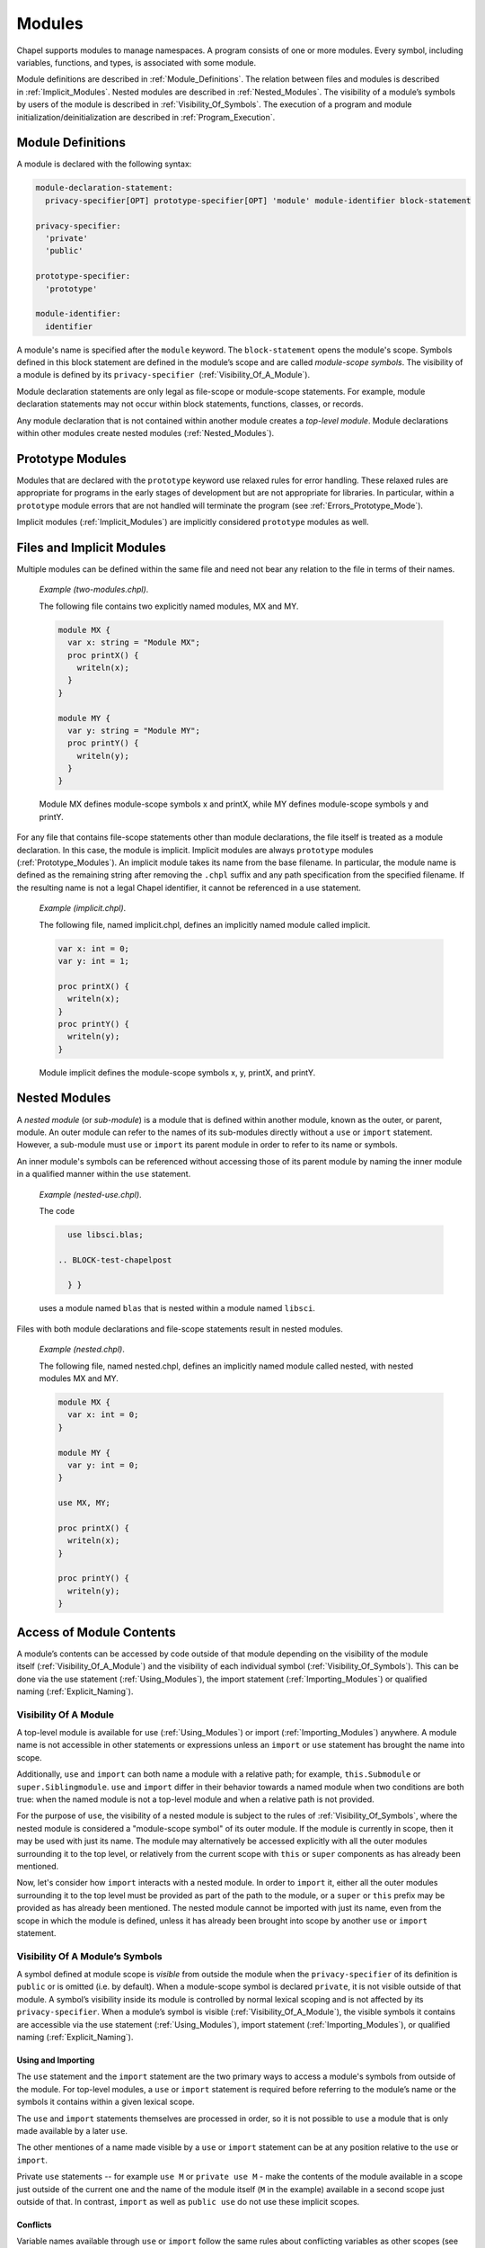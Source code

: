 .. default-domain:: chpl

.. _Chapter-Modules:

=======
Modules
=======

Chapel supports modules to manage namespaces. A program consists of one
or more modules. Every symbol, including variables, functions, and
types, is associated with some module.

Module definitions are described in :ref:`Module_Definitions`.
The relation between files and modules is described
in :ref:`Implicit_Modules`. Nested modules are described
in :ref:`Nested_Modules`. The visibility of a module’s symbols
by users of the module is described
in :ref:`Visibility_Of_Symbols`. The execution of a program
and module initialization/deinitialization are described
in :ref:`Program_Execution`.

.. _Module_Definitions:

Module Definitions
------------------

A module is declared with the following syntax: 

.. code-block:: syntax

   module-declaration-statement:
     privacy-specifier[OPT] prototype-specifier[OPT] 'module' module-identifier block-statement

   privacy-specifier:
     'private'
     'public'

   prototype-specifier:
     'prototype'

   module-identifier:
     identifier

A module's name is specified after the ``module`` keyword. The
``block-statement`` opens the module's scope. Symbols defined in this
block statement are defined in the module’s scope and are called
*module-scope symbols*. The visibility of a module is defined by its
``privacy-specifier``  (:ref:`Visibility_Of_A_Module`).

Module declaration statements are only legal as file-scope or
module-scope statements. For example, module declaration statements may
not occur within block statements, functions, classes, or records.

Any module declaration that is not contained within another module
creates a *top-level module*. Module declarations within other modules
create nested modules (:ref:`Nested_Modules`).

.. _Prototype_Modules:

Prototype Modules
-----------------

Modules that are declared with the ``prototype`` keyword use relaxed
rules for error handling. These relaxed rules are
appropriate for programs in the early stages of development but are not
appropriate for libraries. In particular, within a ``prototype`` module
errors that are not handled will terminate the program
(see :ref:`Errors_Prototype_Mode`).

Implicit modules (:ref:`Implicit_Modules`) are implicitly considered
``prototype`` modules as well.

.. _Implicit_Modules:

Files and Implicit Modules
--------------------------

Multiple modules can be defined within the same file and need not bear
any relation to the file in terms of their names.

   *Example (two-modules.chpl)*.

   The following file contains two explicitly named modules, MX and MY.
   

   .. code-block:: chapel

      module MX {
        var x: string = "Module MX";
        proc printX() {
          writeln(x);
        }
      }

      module MY {
        var y: string = "Module MY";
        proc printY() {
          writeln(y);
        }
      }

   

   .. BLOCK-test-chapelpost

      module Test {
        proc main() {
          use MX;
          use MY;
          MX.printX();
          MY.printY();
        }
      }

   

   .. BLOCK-test-chapeloutput

      Module MX
      Module MY

   Module MX defines module-scope symbols x and printX, while MY defines
   module-scope symbols y and printY.

For any file that contains file-scope statements other than module
declarations, the file itself is treated as a module declaration. In
this case, the module is implicit. Implicit modules are always
``prototype`` modules (:ref:`Prototype_Modules`).
An implicit module takes its name from the base
filename. In particular, the module name is defined as the remaining
string after removing the ``.chpl`` suffix and any path specification
from the specified filename. If the resulting name is not a legal Chapel
identifier, it cannot be referenced in a use statement.

   *Example (implicit.chpl)*.

   The following file, named implicit.chpl, defines an implicitly named
   module called implicit. 

   .. code-block:: chapel

      var x: int = 0;
      var y: int = 1;

      proc printX() {
        writeln(x);
      }
      proc printY() {
        writeln(y);
      }

   

   .. BLOCK-test-chapelpost

      printX();
      printY();

   

   .. BLOCK-test-chapeloutput

      0
      1

   Module implicit defines the module-scope symbols x, y, printX, and
   printY.

.. _Nested_Modules:

Nested Modules
--------------

A *nested module* (or *sub-module*) is a module that is defined within
another module, known as the outer, or parent, module.  An outer
module can refer to the names of its sub-modules directly without a
``use`` or ``import`` statement.  However, a sub-module must ``use``
or ``import`` its parent module in order to refer to its name or
symbols.

An inner module's symbols can be referenced without accessing those of
its parent module by naming the inner module in a qualified manner
within the ``use`` statement.

   *Example (nested-use.chpl)*.

   The code 

   .. BLOCK-test-chapelpre

      module libsci {
        writeln("Initializing libsci");
        module blas {
          writeln("\tInitializing blas");
        }
      }
      module testmain { // used to avoid warnings
        proc main() {
   

   .. code-block:: chapel

      use libsci.blas;

    .. BLOCK-test-chapelpost

      } }
   

   .. BLOCK-test-chapeloutput

      Initializing libsci
      	Initializing blas

   uses a module named ``blas`` that is nested within a module named
   ``libsci``.

Files with both module declarations and file-scope statements result in
nested modules.

   *Example (nested.chpl)*.

   The following file, named nested.chpl, defines an implicitly named
   module called nested, with nested modules MX and MY. 

   .. code-block:: chapel

      module MX {
        var x: int = 0;
      }

      module MY {
        var y: int = 0;
      }

      use MX, MY;

      proc printX() {
        writeln(x);
      }

      proc printY() {
        writeln(y);
      }

   

   .. BLOCK-test-chapelpost

      printX();
      printY();

   

   .. BLOCK-test-chapeloutput

      nested.chpl:11: warning: This file-scope code is outside of any explicit module declarations (e.g., module MY), so an implicit module named 'nested' is being introduced to contain the file's contents.
      0
      0

.. _Access_Of_Module_Contents:

Access of Module Contents
-------------------------

A module’s contents can be accessed by code outside of that module depending on
the visibility of the module itself (:ref:`Visibility_Of_A_Module`) and the
visibility of each individual symbol (:ref:`Visibility_Of_Symbols`). This can be
done via the use statement (:ref:`Using_Modules`), the import
statement (:ref:`Importing_Modules`) or qualified
naming (:ref:`Explicit_Naming`).

.. _Visibility_Of_A_Module:

Visibility Of A Module
~~~~~~~~~~~~~~~~~~~~~~

A top-level module is available for use (:ref:`Using_Modules`) or import
(:ref:`Importing_Modules`) anywhere.  A module name is not accessible in other
statements or expressions unless an ``import`` or ``use`` statement has brought
the name into scope.

Additionally, ``use`` and ``import`` can both name a module with a relative
path; for example, ``this.Submodule`` or ``super.Siblingmodule``.  ``use`` and
``import`` differ in their behavior towards a named module when two conditions
are both true: when the named module is not a top-level module and when a
relative path is not provided.

For the purpose of ``use``, the visibility of a nested module is subject to the
rules of :ref:`Visibility_Of_Symbols`, where the nested module is considered a
"module-scope symbol" of its outer module.  If the module is currently in scope,
then it may be used with just its name.  The module may alternatively be
accessed explicitly with all the outer modules surrounding it to the top level,
or relatively from the current scope with ``this`` or ``super`` components as
has already been mentioned.

Now, let's consider how ``import`` interacts with a nested module.  In order to
``import`` it, either all the outer modules surrounding it to the top level must
be provided as part of the path to the module, or a ``super`` or ``this`` prefix
may be provided as has already been mentioned.  The nested module cannot be
imported with just its name, even from the scope in which the module is defined,
unless it has already been brought into scope by another ``use`` or ``import``
statement.

.. _Visibility_Of_Symbols:

Visibility Of A Module’s Symbols
~~~~~~~~~~~~~~~~~~~~~~~~~~~~~~~~

A symbol defined at module scope is *visible* from outside the module when the
``privacy-specifier`` of its definition is ``public`` or is omitted (i.e. by
default). When a module-scope symbol is declared ``private``, it is not visible
outside of that module. A symbol’s visibility inside its module is controlled by
normal lexical scoping and is not affected by its ``privacy-specifier``. When a
module’s symbol is visible (:ref:`Visibility_Of_A_Module`), the visible symbols
it contains are accessible via the use statement (:ref:`Using_Modules`), import
statement (:ref:`Importing_Modules`), or qualified
naming (:ref:`Explicit_Naming`).

.. _Using_And_Importing:

Using and Importing
+++++++++++++++++++

The ``use`` statement and the ``import`` statement are the two primary ways to
access a module's symbols from outside of the module.  For top-level modules, a
``use`` or ``import`` statement is required before referring to the module’s
name or the symbols it contains within a given lexical scope.

The ``use`` and ``import`` statements themselves are processed in order,
so it is not possible to ``use`` a module that is only made available by
a later ``use``.

The other mentiones of a name made visible by a ``use`` or ``import``
statement can be at any position relative to the ``use`` or ``import``.

Private ``use`` statements -- for example ``use M`` or ``private use M``
- make the contents of the module available in a scope just outside of
the current one and the name of the module itself (``M`` in the example)
available in a second scope just outside of that. In contrast, ``import``
as well as ``public use`` do not use these implicit scopes.

.. _Use_And_Import_Conflicts:

Conflicts
+++++++++

Variable names available through ``use`` or ``import``
follow the same rules about conflicting variables as other scopes (see
:ref:`Variable_Conflicts`).  Thus an error will be signaled if multiple
variables with the same name would be inserted into this enclosing scope and
that name is accessed.  Remember that this does not apply to functions unless
they are also indistinguishable in other ways, see :ref:`Function_Overloading`.

Because symbols brought into scope by a ``private use`` statement are
placed at a scope enclosing where the statement appears, such symbols will be
shadowed by other symbols with the same name defined in the scope with the
statement.  The symbols that are shadowed will only be accessible via
:ref:`Explicit_Naming`. For example:

   *Example (shadowing.chpl)*.

   .. code-block:: chapel

      module A {
        var x: int;
      }

      module MainMod {
        private use A; // note: 'use A' means the same as 'private use A'
        var x = "hello";

        proc main() {
          writeln(x);
        }
      }

   This program will compile and print out ``hello`` because the use of
   ``x`` refers to ``MainMod.x`` which shadows ``A.x`` because ``private
   use A`` introduces ``x`` in a scope just outside of the scope of
   ``MainMod``.
  
   .. code-block:: printoutput

      hello


The ``public use`` and ``public import`` statements bring the names into
a single scope (the scope containing the ``use``  or ``import``
statement). Once that occurs, the original source of the names is
irrelevant for the purpose of determining conflicts. For example:

   *Example (conflict1.chpl)*.

   .. code-block:: chapel

      module A {
        var x: int;
      }

      module B {
        public use A;
      }

      module C {
        var x: bool;
      }

      module MainMod {
        use B, C;

        proc main() {
          writeln(x);
        }
      }

   This program does not compile because the use of ``x`` in ``main``
   could refer to ``A.x`` or to ``C.x``.
  
   .. code-block:: printoutput

      conflict1.chpl:2: error: symbol x is multiply defined
      conflict1.chpl:10: note: also defined here


.. _Using_Modules:

Using Modules
~~~~~~~~~~~~~

By default, use statements make both a module’s name and its public symbols
available for access within a given scope.

The syntax of the use statement is given by:



.. code-block:: syntax

   use-statement:
     privacy-specifier[OPT] 'use' module-or-enum-name-list ;

   module-or-enum-name-list:
     module-or-enum-name limitation-clause[OPT]
     module-or-enum-name , module-or-enum-name-list

   module-or-enum-name:
     rename-base
     identifier . module-or-enum-name

   limitation-clause:
     'except' exclude-list
     'only' rename-list[OPT]

   exclude-list:
     operator-name
     identifier
     operator-name , exclude-list
     identifier , exclude-list

   rename-list:
     rename-base
     rename-base , rename-list

   rename-base:
     identifier 'as' identifier
     identifier 'as' _
     identifier
     operator-name

For example, the program

   *Example (use1.chpl)*.



   .. code-block:: chapel

      module M1 {
        proc foo() {
          writeln("In M1's foo.");
        }
      }

      module M2 {
        use M1;
        proc main() {
          writeln("In M2's main.");
          M1.foo();
        }
      }

   prints out

   .. code-block:: printoutput

      In M2's main.
      In M1's foo.

This program is equivalent to:

   *Example (use2.chpl)*.



   .. code-block:: chapel

      module M1 {
        proc foo() {
          writeln("In M1's foo.");
        }
      }

      module M2 {
        proc main() {
          use M1;

          writeln("In M2's main.");
          foo();
        }
      }

   which also prints out

   .. code-block:: printoutput

      In M2's main.
      In M1's foo.

The ``module-or-enum-name`` in a ``use`` statement must begin with one of
the following:

 * a top-level module name
 * a submodule of the current module
 * a module name currently in scope due to another ``use`` or ``import``
   statement
 * any number of ``super`` components to indicate a number of parents of
   the current module (e.g. ``super.super.SomeModule``)
 * ``this`` to indicate the requested module is a submodule of the
   current module

A module or enum being used may optionally be given a new name using the ``as``
keyword.  This new name will be usable from the scope of the use in place of the
old name.  This new name does not affect uses or imports of that module from
other contexts.

The ``as`` keyword can also be used to disable accesses to the module name while
still allowing accesses to the symbols within the module.  See the
:ref:`Disabling_Qualified` section for more information.

.. _Public_Use:

Public and Private Use Statements
+++++++++++++++++++++++++++++++++

Use statements may be explicitly declared ``public`` or ``private``.
By default, uses are ``private``.  Making a use ``public`` causes its
symbols to be transitively visible: if module A uses module B, and
module B contains a public use of a module or enumerated type C, then
C’s public symbols will also be visible to A. Conversely, if B's use of C is
``private`` then A will not be able to see C's symbols due to that
``use``.

Making a use ``public`` additionally causes its symbols to be visible as though
they were defined in the scope with the use.  This strategy is called
`re-exporting`.  More information about re-exporting can be found in the
relevant section (:ref:`Reexporting`).

.. _Limitation_Clauses:

Except and Only Lists
+++++++++++++++++++++

An optional ``limitation-clause`` may be provided to limit the symbols made
available by a given use statement. If an ``except`` list is provided, then all
the visible but unlisted symbols in the module or enumerated type will be made
available without prefix. If an ``only`` list is provided, then just the listed
visible symbols in the module or enumerated type will be made available without
prefix. All visible symbols not provided via these limited use statements are
still accessible by prefixing the access with the name of the module or
enumerated type (unless the module has been renamed to ``_``, as described
earlier). It is an error to provide a name in a ``limitation-clause`` that does
not exist or is not visible in the respective module or enumerated type.

If an ``only`` list is left empty then no symbols are made available to the
scope without prefix.

When the ``limitation-clause`` for a use of a module contains a type, the
visibility of its tertiary methods that are defined in that module, if any, is
affected in the same way as the visibility of the type itself.  Fields and
methods cannot be specified in a ``limitation-clause`` on their own.  Fields,
and primary and secondary methods are visible to any instance of the type
regardless of use statements, see :ref:`Method_Calls`.

Within an ``only`` list, a visible symbol (that is not an operator) from that
module may optionally be given a new name using the ``as`` keyword. This new
name will be usable from the scope of the use in place of the old name unless
the old name is additionally specified in the ``only`` list. If a ``public use``
which renames a symbol is present at module scope, uses and imports of that
module will also be able to access that symbol using the new name instead of the
old name. Renaming does not affect accesses to that symbol via the source
module’s or enumerated type’s prefix, nor does it affect uses or imports of that
module or enumerated type from other contexts. It is an error to attempt to
rename a symbol that does not exist or is not visible in the respective module
or enumerated type, or to rename a symbol to a name that is already present in
the same ``only`` list.  It is also an error to attempt to rename an operator,
or to attempt to rename a symbol to an operator name.  It is, however, perfectly
acceptable to rename a symbol to a name present in the respective module or
enumerated type which was not specified via that ``only`` list.

If a use statement mentions multiple modules or enumerated types or a
mix of these symbols, only the last module or enumerated type can have a
``limitation-clause``. Limitation clauses are applied transitively as
well - in the first example, if module A’s use of module B contains an
``except`` or ``only`` list, that list will also limit which of C’s
symbols are visible to A.

.. _Using_Enums:

Using Enums
+++++++++++

Aside from modules, only enums can be listed as the last portion of a ``use``
statement's ``module-or-enum-name``.  Doing so enables its constants to be
accessible without the enum's name as a prefix (see :ref:`Explicit_Naming` for
how to access its constants normally).

For more information on enumerated types, please see :ref:`Enumerated_Types`.

.. _Importing_Modules:

Importing Modules
~~~~~~~~~~~~~~~~~

The import statement provides either only qualified access to all of the public
symbols of a module or only unqualified access to the specified public symbols
of a module.

The syntax of the import statement is given by:

.. code-block:: syntax

   import-statement:
     privacy-specifier[OPT] 'import' import-expression-list ;

   import-expression-list:
     import-expression
     import-expression , import-expression-list

   import-expression:
     module-or-symbol-rename
     module-or-symbol-base unqualified-list

   module-or-symbol-rename:
     rename-base
     identifier . module-or-symbol-rename

   module-or-symbol-base:
     identifier
     identifier . module-or-symbol-base

   unqualified-list:
     . { rename-list }

For example, the program

   *Example (import1.chpl)*.

   .. code-block:: chapel

      module M1 {
        proc foo() {
          writeln("In M1's foo.");
        }
      }

      module M2 {
        import M1;
        proc main() {
          writeln("In M2's main.");
          M1.foo();
        }
      }

   prints out

   .. code-block:: printoutput

      In M2's main.
      In M1's foo.

This program is equivalent to:

   *Example (import2.chpl)*.

   .. code-block:: chapel

      module M1 {
        proc foo() {
          writeln("In M1's foo.");
        }
      }

      module M2 {
        proc main() {
          import M1.foo;

          writeln("In M2's main.");
          foo();
        }
      }

   which also prints out

   .. code-block:: printoutput

      In M2's main.
      In M1's foo.

And both programs are also equivalent to:

   *Example (import3.chpl)*.

   .. code-block:: chapel

      module M1 {
        proc foo() {
          writeln("In M1's foo.");
        }
      }

      module M2 {
        proc main() {
          import M1.{foo};

          writeln("In M2's main.");
          foo();
        }
      }

   which also prints out

   .. code-block:: printoutput

      In M2's main.
      In M1's foo.

The ``module-or-symbol-rename`` or ``module-or-symbol-base`` in an ``import``
statement must begin with one of the following:

 * a top-level module name
 * a module name currently in scope due to another ``use`` or ``import``
   statement
 * any number of ``super`` components to indicate a number of parents of the
   current module (e.g. ``super.super.SomeModule``)
 * ``this`` to indicate the requested module is a submodule of the current
   module

A submodule may not be imported without either the full path to it, or a
``super`` or ``this`` prefix at the beginning of the path.

A module or a public module-level symbol being imported may optionally be given
a new name using the ``as`` keyword, unless it is an operator.  This new name
will be usable from the scope of the import in place of the old name.  This new
name does not affect imports or uses of that module from other contexts.

Import statements may be explicitly declared ``public`` or ``private``.  By
default, imports are ``private``.  Making an import ``public`` causes its
symbols to be visible as though they were defined in the scope with the import,
a strategy which will be referred to as `re-exporting`.  More information about
re-exporting can be found in the relevant section (:ref:`Reexporting`).

The import statement may specify a single module or module-level symbol, or it
may specify multiple module-level symbols in the ``unqualified-list``.  Unlike
``use`` statements, symbols specified for unqualified access are not able to be
accessed with the module qualifier.  A separate import statement may be provided
to enable this behavior.  It is an error to provide a name in an
``unqualified-list`` that does not exist or is not visible in the respective
module.

When the ``unqualified-list`` for an import of a module contains a type, its
tertiary methods that are defined in that module, if any, are visible in the
scopes where the ``import`` statement is visible.  Fields and methods cannot be
specified in an ``unqualified-list`` on their own.  Fields, and primary and
secondary methods are visible to any instance of the type regardless of import
statements, see :ref:`Method_Calls`.

Within an ``unqualified-list``, a visible symbol from that module may optionally
be given a new name using the ``as`` keyword, except for any operators.  This
new name will be usable from the scope of the import in place of the old name
unless the old name is additionally specified in the ``unqualified-list``.  If
an import which renames a symbol is present at module scope, imports and uses of
that module will also be able to access that symbol using the new name instead
of the old name.  Renaming does not affect accesses to that symbol via the
source module's prefix, nor does it affect imports or uses of that module from
other contexts.  It is an error to attempt to rename a symbol that does not
exist or is not visible in the respective module, or to rename a symbol to a
name that is already present in the same ``unqualified-list``.  It is also an
error to attempt to rename an operator, or to attempt to rename another symbol
to an operator name.  It is, however, perfectly acceptable to rename a symbol to
a name present in the respective module which was not specified via that
``unqualified-list``.

The list of symbols for unqualified access can also be applied transitively -
in the second example of re-exporting, if module A's import of B only allowed
access to certain symbols, that list will also limit which of the symbols from
C1, C2, and C3 will be available to A.

.. _Explicit_Naming:

Qualified Naming of Module Symbols
~~~~~~~~~~~~~~~~~~~~~~~~~~~~~~~~~~

When a module’s symbol is visible—via a use or import statement, or lexically
for nested modules—its public symbols can be accessed via qualified naming with
the following syntax:

.. code-block:: syntax

   module-access-expression:
     module-identifier-list . identifier

   module-identifier-list:
     module-identifier
     module-identifier . module-identifier-list

This allows two symbols that have the same name to be distinguished
based on the name of their module. Using qualified naming in a function
call restricts the set of candidate functions to those in the specified
module.

If code tries to access a symbol that conflicts with one or more other symbols
defined in other modules, the compiler will issue an error. Qualified naming can
be used to disambiguate the symbols in this case.

   *Example (ambiguity.chpl)*.

   In the following example, 

   .. code-block:: chapel

      module M1 {
        var x: int = 1;
        var y: int = -1;
        proc printX() {
          writeln("M1's x is: ", x);
        }
        proc printY() {
          writeln("M1's y is: ", y);
        }
      }
       
      module M2 {
        use M3;
        use M1;

        var x: int = 2;

        proc printX() {
          writeln("M2's x is: ", x);
        }

        proc main() {
          M1.x = 4;
          M1.printX();
          writeln(x);
          printX(); // This is not ambiguous
          printY(); // ERROR: This is ambiguous
        }
      }

      module M3 {
        var x: int = 3;
        var y: int = -3;
        proc printY() {
          writeln("M3's y is: ", y);
        }
      }

   

   .. BLOCK-test-chapeloutput

      ambiguity.chpl:22: In function 'main':
      ambiguity.chpl:27: error: ambiguous call 'printY()'
      ambiguity.chpl:34: note: candidates are: printY()
      ambiguity.chpl:7: note:                 printY()

   The call to printX() is not ambiguous because M2’s definition shadows
   that of M1. On the other hand, the call to printY() is ambiguous
   because it is defined in both M1 and M3. This will result in a
   compiler error. The call could be qualified via M1.printY() or
   M3.printY() to resolve this ambiguity.

.. _Disabling_Qualified:

Disabling Qualified Access
~~~~~~~~~~~~~~~~~~~~~~~~~~

While import statements are naturally set up to choose between enabling
qualified or unqualified access, use statements by default always enable at
least qualified access to a module's symbols.  This can be disabled for a
particular use statement by providing ``_`` as the new name for the module.

When a module is renamed to ``_``, symbols within it will only be accessible
without a module name prefix - no prefix will be usable to access the symbol.
For example:

    *Example (use-no-qualified.chpl)*.

    .. code-block:: chapel

       module B {
         var bSymbol = 3;
       }

       module A {
         use B as _;

         proc main() {
           writeln(bSymbol);
           // writeln(B.bSymbol); // Would not work
         }
       }

    .. BLOCK-test-chapeloutput

       3

    In this code, module A uses a module B and renames B to ``_``.  B defines a
    symbol ``bSymbol``, which means that A can contain accesses to ``bSymbol``,
    but cannot contain accesses to ``B.bSymbol`` or ``_.bSymbol``.

.. _Reexporting:

Re-exporting
~~~~~~~~~~~~

Making a use or import ``public`` causes the symbols brought in by that
statement to be visible as though they were defined in the scope with the use or
import, a strategy which will be referred to as `re-exporting`.

   *Example (use-reexport1.chpl)*.

   Say we have a module A that uses a module B, and module B contains a public
   use of module C:

   .. code-block:: chapel

      module C {
        var cSymbol: int;
      }

      module B {
        public use C;
      }

      module A {
        proc main() {
          use B;
          writeln(B.C.cSymbol);
          writeln(B.cSymbol);
        }
      }

   In this case, C will be visible to A as though it was a submodule of B, and
   its symbols can also be treated as though they were defined within B.  This
   means that A can contain mentions like ``B.C.cSymbol`` if cSymbol was a
   symbol defined in C, regardless of if C was actually a submodule of B.

   This also means that A can contain mentions like ``B.cSymbol`` which would
   access C's cSymbol, assuming these symbols were not shadowed by symbols with
   the same name in B.

   .. BLOCK-test-chapeloutput

      0
      0

   *Example (use-reexport2.chpl)*.

   However, if the public use of C also disabled accesses to the module name
   using the ``as`` keyword, e.g.

   .. code-block:: chapel

      module C {
        var cSymbol: int;
      }

      module B {
        public use C as _;
      }

      module A {
        proc main() {
          use B;
          // writeln(B.C.cSymbol); // Would not work
          writeln(B.cSymbol);
        }
      }

   Then A could only contain mentions like ``B.cSymbol``, it could not access
   ``cSymbol`` using ``B.C.cSymbol``.  This is because C is not present as a
   public name in B's scope.

   .. BLOCK-test-chapeloutput

      0

Conversely, if B's use of C was ``private`` then A would not be able to see C's
symbols at all due to that ``use``.

The situation for ``import`` is similar.  Because import statements only
enable either qualified or unqualified access to a symbol, it more closely
resembles the second example instead of the first.

   *Example (import-reexport1.chpl)*.

   Say we have a module A that imports module B, and module B contains a public
   import of module C:

   .. code-block:: chapel

      module C {
        var cSymbol: int;
      }

      module B {
        public import C;
      }

      module A {
        proc main() {
          import B;
          writeln(B.C.cSymbol);
        }
      }

   In this case, C will be visible to A as though it was a submodule of B.  This
   means that A can contain mentions like ``B.C.cSymbol`` if cSymbol was a
   symbol defined in C, regardless of if C was actually a submodule of B.

   .. BLOCK-test-chapeloutput

      0

   *Example (import-reexport2.chpl)*.

   Alternatively, if module B contains a public import of some public symbols
   defined in module C, then those symbols will be visible to A as though they
   were defined in module B, unless they are shadowed by symbols of the same
   name in B.

   .. code-block:: chapel

      module C {
        var cSymbol: int;
      }

      module B {
        public import C.cSymbol;
      }

      module A {
        proc main() {
          import B;
          writeln(B.cSymbol);
        }
      }

   Here, A's mention of ``B.cSymbol`` accesses ``cSymbol`` from C.

   .. BLOCK-test-chapeloutput

      0

Again, if B's import of C is ``private`` then A will not be able to see C's
symbols due to that ``import``.

This notion of re-exporting extends to the case in which a scope uses multiple
modules.

   *Example (use-reexport3.chpl)*.

   Say we have a module A that uses a module B, and module B contains a
   public use of modules C1, C2, and C3.

   .. code-block:: chapel

      module C1 {
        var c1Symbol: int;
      }

      module C2 {
        var c2Symbol: bool;
      }

      module C3 {
        var c3Symbol = 3;
      }

      module B {
        public use C1, C2, C3;
      }

      module A {
        proc main() {
          use B;
          writeln(B.C1.c1Symbol);
          writeln(B.C2.c2Symbol);
          writeln(B.C3.c3Symbol);

          writeln(B.c1Symbol);
          writeln(B.c2Symbol);
          writeln(B.c3Symbol);
        }
      }

   In this case all three of those modules will be accessible by A as though
   they were submodules of B.  This also means that symbols in C1, C2, and C3
   will be accessible as though they were defined in B, assuming these symbols
   were not shadowed by symbols with the same name in B and that these symbols
   do not conflict with each other.

   .. BLOCK-test-chapeloutput

      0
      false
      3
      0
      false
      3

This similarly applies to import statements that contain multiple
subexpressions.

.. _Module_Initialization:

Module Initialization
~~~~~~~~~~~~~~~~~~~~~

Module initialization occurs at program start-up. Modules that are not
referred to, including both top-level modules and sub-modules, will not
be initialized. Top-level modules that are in files named on the command
line will be initialized.

When a module is initialized, all module-scope statements within that
module, other than function and type declarations, are executed.

   *Example (init.chpl)*.

   In the code, 

   .. BLOCK-test-chapelpre

      proc foo() {
          return 1;
      }

   

   .. code-block:: chapel

      var x = foo();       // executed at module initialization
      writeln("Hi!");      // executed at module initialization
      proc sayGoodbye {
        writeln("Bye!");   // not executed at module initialization
      }

   

   .. BLOCK-test-chapeloutput

      Hi!

   The procedure foo() will be invoked and its result assigned to x. Then
   “Hi!” will be printed.

Module initialization order is discussed
in :ref:`Module_Initialization_Order`.

.. _Module_Deinitialization:

Module Deinitialization
~~~~~~~~~~~~~~~~~~~~~~~

Module deinitialization occurs at program tear-down. During module
deinitialization:

-  If the module contains a deinitializer, which is a module-scope
   procedure named ``deinit()``, it is executed first.

-  If the module declares module-scope variables, they are deinitialized in
   the reverse order of their initialization.

Module deinitialization order is discussed
in :ref:`Module_Deinitialization_Order`.

.. _Program_Execution:

Program Execution
-----------------

Chapel programs start by initializing all modules and then executing the
``main`` procedure (:ref:`The_main_Procedure`).

.. _The_main_Module:

The *main* Module
~~~~~~~~~~~~~~~~~

Each Chapel program has a single module that is identified as the main
module. The compiler identifies the main module by checking for each of
the following situations in order:

 * if a command line option indicates the name of the main module is used
   then that will determine the main module
 * if there is a single module in a file named on the compile command
   line that contains a ``main`` procedure, the module containing that
   ``main`` procedure is the main module
 * if there is a single module in a file named on the command line, that
   single module is the main module

   *Implementation Notes*.

   The *––main-module* flag can be used to specify the main module. This
   is particularly useful in the event that multiple modules define a
   ``main`` procedure.

   *Example (main-module.chpl)*.

   Because it defines two ``main`` procedures, the following code will
   yield an error unless a main module is specified on the command line.

   .. code-block:: chapel

      module M1 {
        const x = 1;
        proc main() {
          writeln("M", x, "'s main");
        }
      }
       
      module M2 {
        use M1;

        const x = 2;
        proc main() {
          M1.main();
          writeln("M", x, "'s main");
        }
      }

   

   .. BLOCK-test-chapelcompopts

      --main-module M1 # main_module.M1.good
      --main-module M2 # main_module.M2.good

   If M1 is specified as the main module, the program will output:

   .. BLOCK-test-chapeloutputname

      main_module.M1.good


   .. code-block:: printoutput

      M1's main

   If M2 is specified as the main module the program will output:

   .. BLOCK-test-chapeloutputname

      main_module.M2.good


   .. code-block:: printoutput

      M1's main
      M2's main

   Notice that ``main`` is treated like just another procedure if it is not
   in the main module and can be called as such.

.. _The_main_Procedure:

The *main* Procedure
~~~~~~~~~~~~~~~~~~~~

The main procedure must be called ``main`` and can either have zero
arguments or a single argument that is an array of strings. A
zero-argument ``main`` can be declared with or without parentheses. If
the identified main module (:ref:`The_main_Module`) does not have a
``main`` procedure, then the compiler will add a default one.

The default ``main`` procedure aids exploratory programming. It is
created if the main module does not contain a user-defined ``main``
procedure. The default main function is equivalent to:

.. code-block:: chapel

     proc main() { }

..

   *Example (no-main.chpl)*.

   The code 

   .. code-block:: chapel

      writeln("hello, world");


   .. BLOCK-test-chapeloutput

      hello, world

   is a legal and complete Chapel program. When it runs, that Chapel
   program will start out by initializing the main module and then it
   will run the ``main()`` procedure. For this program, there is an
   implicit module containing everything in the file
   (:ref:`Implicit_Modules`) and that module is the main module. The
   initialization of this module will execute the ``writeln`` statement.
   The compiler adds an empty default ``main`` which runs after that
   module is initialized.

.. _Module_Initialization_Order:

Module Initialization Order
~~~~~~~~~~~~~~~~~~~~~~~~~~~

Module initialization is performed using the following algorithm.

Starting from the module that defines the main procedure, the modules named in
its use and import statements are visited depth-first and initialized in
post-order. If a use or import statement names a module that has already been
visited, it is not visited a second time. Thus, infinite recursion is avoided.

Modules used or imported by a given module are visited in the order in which
they appear in the program text. For nested modules, the parent module and its
uses are initialized before the nested module and its uses or imports.

   *Example (init-order.chpl)*.

   The code 

   .. code-block:: chapel

      module M1 {
        use M2.M3;
        use M2;
        writeln("In M1's initializer");
        proc main() {
          writeln("In main");
        }
      }

      module M2 {
        use M4;
        writeln("In M2's initializer");
        module M3 {
          writeln("In M3's initializer");
        }
      }

      module M4 {
        writeln("In M4's initializer");
      }

   prints the following 

   .. code-block:: printoutput

      In M4's initializer
      In M2's initializer
      In M3's initializer
      In M1's initializer
      In main

   M1, the main module, uses M2.M3 and then M2, thus M2.M3 must be
   initialized. Because M2.M3 is a nested module, M4 (which is used by
   M2) must be initialized first. M2 itself is initialized, followed by
   M2.M3. Finally M1 is initialized, and the main procedure is run.

.. _Module_Deinitialization_Order:

Module Deinitialization Order
~~~~~~~~~~~~~~~~~~~~~~~~~~~~~

Module deinitialization is performed in the reverse order of module
initialization, as specified in
:ref:`Module_Initialization_Order`.
